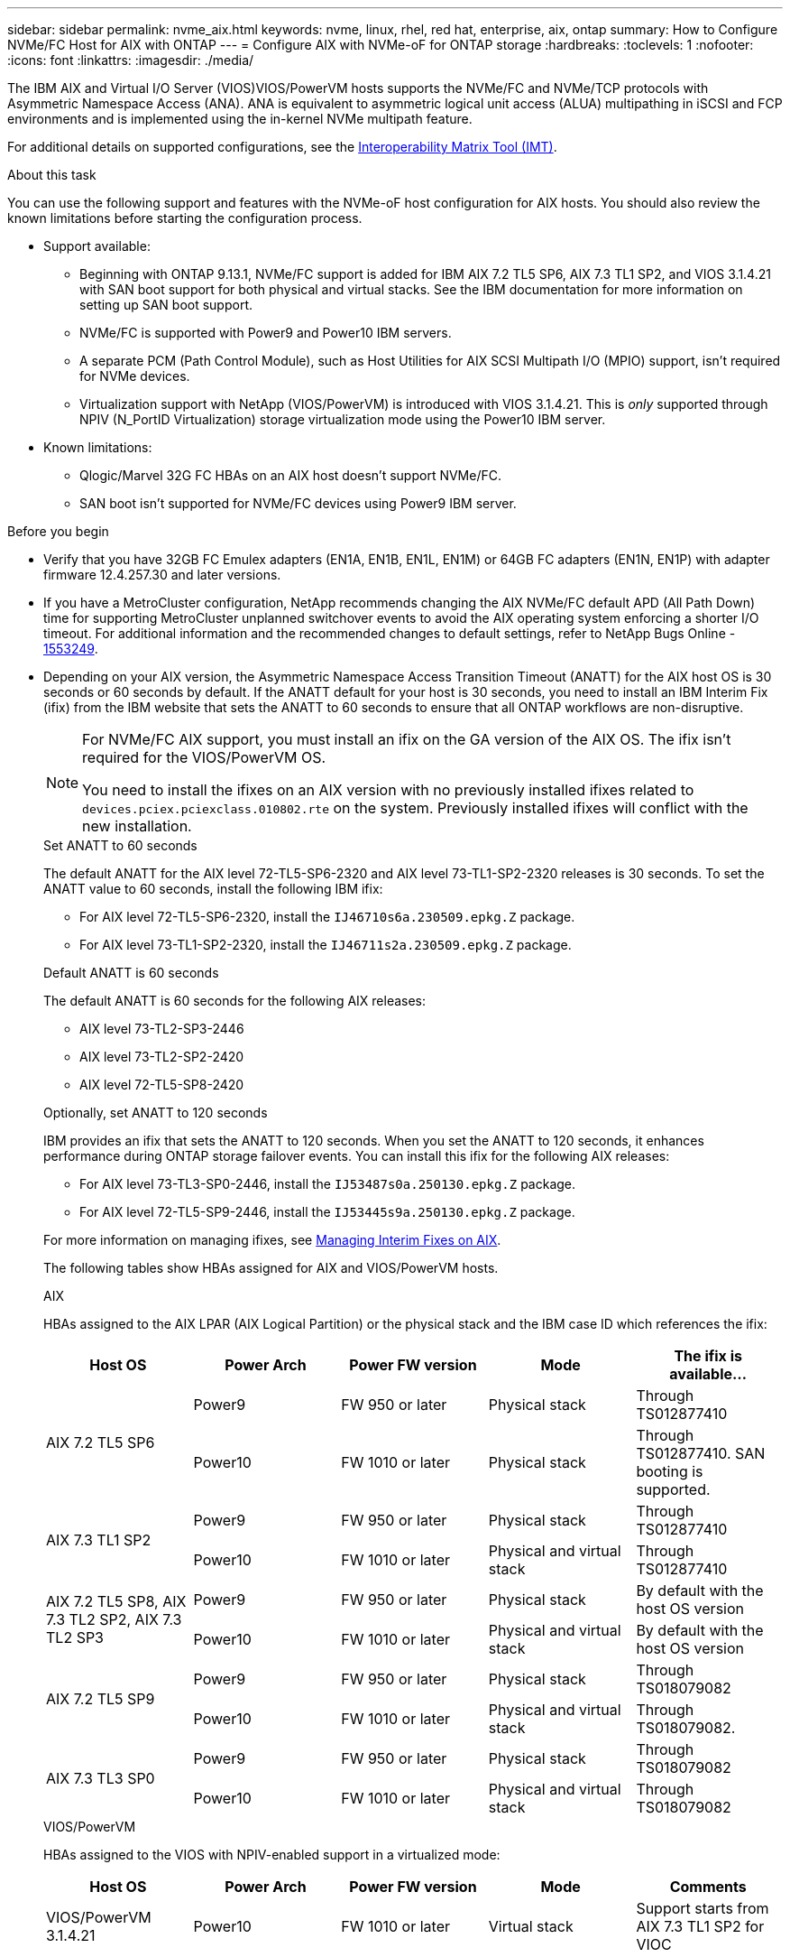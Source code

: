 ---
sidebar: sidebar
permalink: nvme_aix.html
keywords: nvme, linux, rhel, red hat, enterprise, aix, ontap
summary: How to Configure NVMe/FC Host for AIX with ONTAP
---
= Configure AIX with NVMe-oF for ONTAP storage
:hardbreaks:
:toclevels: 1
:nofooter:
:icons: font
:linkattrs:
:imagesdir: ./media/

[.lead]
The IBM AIX and Virtual I/O Server (VIOS)VIOS/PowerVM hosts supports the NVMe/FC and NVMe/TCP protocols with Asymmetric Namespace Access (ANA). ANA is equivalent to asymmetric logical unit access (ALUA) multipathing in iSCSI and FCP environments and is implemented using the in-kernel NVMe multipath feature.

For additional details on supported configurations, see the link:https://mysupport.netapp.com/matrix/[Interoperability Matrix Tool (IMT)^].

.About this task
You can use the following support and features with the NVMe-oF host configuration for AIX hosts. You should also review the known limitations before starting the configuration process.

* Support available:

** Beginning with ONTAP 9.13.1, NVMe/FC support is added for IBM AIX 7.2 TL5 SP6, AIX 7.3 TL1 SP2, and VIOS 3.1.4.21 with SAN boot support for both physical and virtual stacks. See the IBM documentation for more information on setting up SAN boot support.

** NVMe/FC is supported with Power9 and Power10 IBM servers.

** A separate PCM (Path Control Module), such as Host Utilities for AIX SCSI Multipath I/O (MPIO) support, isn't required for NVMe devices.

** Virtualization support with NetApp (VIOS/PowerVM) is introduced with VIOS 3.1.4.21. This is _only_ supported through NPIV (N_PortID Virtualization) storage virtualization mode using the Power10 IBM server.

* Known limitations:

** Qlogic/Marvel 32G FC HBAs on an AIX host doesn't support NVMe/FC.
** SAN boot isn't supported for NVMe/FC devices using Power9 IBM server.

.Before you begin

* Verify that you have 32GB FC Emulex adapters (EN1A, EN1B, EN1L, EN1M) or 64GB FC adapters (EN1N, EN1P) with adapter firmware 12.4.257.30 and later versions.

* If you have a MetroCluster configuration, NetApp recommends changing the AIX NVMe/FC default APD (All Path Down) time for supporting MetroCluster unplanned switchover events to avoid the AIX operating system enforcing a shorter I/O timeout. For additional information and the recommended changes to default settings, refer to NetApp Bugs Online - link:https://mysupport.netapp.com/site/bugs-online/product/HOSTUTILITIES/1553249[1553249^].

* Depending on your AIX version, the Asymmetric Namespace Access Transition Timeout (ANATT) for the AIX host OS is 30 seconds or 60 seconds by default. If the ANATT default for your host is 30 seconds, you need to install an IBM Interim Fix (ifix) from the IBM website that sets the ANATT to 60 seconds to ensure that all ONTAP workflows are non-disruptive. 
+
[NOTE]
====
For NVMe/FC AIX support, you must install an ifix on the GA version of the AIX OS. The ifix isn't required for the VIOS/PowerVM OS.
 
You need to install the ifixes on an AIX version with no previously installed ifixes related to `devices.pciex.pciexclass.010802.rte` on the system. Previously installed ifixes will conflict with the new installation.
====
+
[role="tabbed-block"]
====
.Set ANATT to 60 seconds
--
The default ANATT for the AIX level 72-TL5-SP6-2320 and AIX level 73-TL1-SP2-2320 releases is 30 seconds. To set the ANATT value to 60 seconds, install the following IBM ifix:

* For AIX level 72-TL5-SP6-2320, install the `IJ46710s6a.230509.epkg.Z` package.
* For AIX level 73-TL1-SP2-2320, install the `IJ46711s2a.230509.epkg.Z` package.
--
.Default ANATT is 60 seconds 
--
The default ANATT is 60 seconds for the following AIX releases:

* AIX level 73-TL2-SP3-2446 
* AIX level 73-TL2-SP2-2420 
* AIX level 72-TL5-SP8-2420 
--
.Optionally, set ANATT to 120 seconds
--
IBM provides an ifix that sets the ANATT to 120 seconds. When you set the ANATT to 120 seconds, it enhances performance during ONTAP storage failover events. You can install this ifix for the following AIX releases:

* For AIX level 73-TL3-SP0-2446, install the `IJ53487s0a.250130.epkg.Z` package. 
* For AIX level 72-TL5-SP9-2446, install the `IJ53445s9a.250130.epkg.Z` package. 
--
====
+
For more information on managing ifixes, see link:http://www-01.ibm.com/support/docview.wss?uid=isg3T1012104[Managing Interim Fixes on AIX^].
+
The following tables show HBAs assigned for AIX and VIOS/PowerVM hosts. 
+
[role="tabbed-block"]
====
.AIX
--
HBAs assigned to the AIX LPAR (AIX Logical Partition) or the physical stack and the IBM case ID which references the ifix:

[cols="10,10,10,10,10",options="header"]
|===

|Host OS |Power Arch |Power FW version |Mode |The ifix is available...
.2+|AIX 7.2 TL5 SP6 |Power9  |FW 950 or later	|Physical stack	|Through TS012877410
|Power10 |FW 1010 or later	|Physical stack	|Through TS012877410.
SAN booting is supported. 
.2+|AIX 7.3 TL1 SP2 |Power9	|FW 950 or later	|Physical stack	|Through TS012877410
|Power10	|FW 1010 or later	|Physical and virtual stack	 |Through TS012877410
.2+|AIX 7.2 TL5 SP8, AIX 7.3 TL2 SP2, AIX 7.3 TL2 SP3 |Power9 |FW 950 or later |Physical stack |By default with the host OS version 
|Power10 |FW 1010 or later |Physical and virtual stack |By default with the host OS version
.2+|AIX 7.2 TL5 SP9 |Power9 |FW 950 or later |Physical stack |Through TS018079082 
|Power10 |FW 1010 or later |Physical and virtual stack |Through TS018079082. 
.2+|AIX 7.3 TL3 SP0 |Power9 |FW 950 or later |Physical stack |Through TS018079082  
|Power10 |FW 1010 or later |Physical and virtual stack |Through TS018079082  
|===
--
.VIOS/PowerVM
--
HBAs assigned to the VIOS with NPIV-enabled support in a virtualized mode:

[cols="10,10,10,10,10",options="header"]
|===
|Host OS	|Power Arch	|Power FW version	|Mode	|Comments
|VIOS/PowerVM 3.1.4.21	|Power10	|FW 1010 or later	|Virtual stack	|Support starts from AIX 7.3 TL1 SP2 for VIOC
|===
--
====

== Step 1: Confirm the multipath configuration for your host

When you install the AIX OS, IBM MPIO used for NVMe multipathing is provided by default.

.Steps

. Verify that NVMe multipathing is enabled:
+
[source,cli]
----
[root@aix_server /]: lsmpio -l hdisk1
----
+
.Show example
[%collapsible]
====
----
name     path_id  status   path_status  parent  connection
hdisk1  8         Enabled  Sel,Opt       nvme12  fcnvme0, 9
hdisk1  9         Enabled  Sel,Non       nvme65  fcnvme1, 9
hdisk1  10        Enabled  Sel,Opt       nvme37  fcnvme1, 9
hdisk1  11        Enabled  Sel,Non       nvme60  fcnvme0, 9
----
====

== Step 2: Configure NVMe/FC

Configure NVMe/FC for Broadcom/Emulex adapters.

The NVMe/FC protocol support is enabled in the physical FC by default but the NVMe/FC protocol support is disabled in the Virtual Fibre Channel (vFC) on VIOS

.Steps

. link:https://mysupport.netapp.com/matrix/[Verify that you are using the supported adapter^].

. Retrieve a list of virtual adapters:
+
[source,cli]
----
$ lsmap -all -npiv
----
+
.Show example
[%collapsible]
====
----
Name          Physloc                            ClntID ClntName       ClntOS
------------- ---------------------------------- ------ -------------- -------
vfchost0      U9105.22A.785DB61-V2-C2                 4 s1022-iop-mcc- AIX
Status:LOGGED_IN
FC name:fcs4                    FC loc code:U78DA.ND0.WZS01UY-P0-C7-T0
Ports logged in:3
Flags:0xea<LOGGED_IN,STRIP_MERGE,SCSI_CLIENT,NVME_CLIENT>
VFC client name:fcs0            VFC client DRC:U9105.22A.785DB61-V4-C2
----
====

. Enable support for the NVMe/FC protocol on an adapter by running the `ioscli vfcctrl` command on the VIOS:
+
[source,cli]
----
$  vfcctrl -enable -protocol nvme -vadapter vfchost0
----
+
.Example output
+
----
The "nvme" protocol for "vfchost0" is enabled.
----

. Verify that the support has been enabled on the adapter:
+
[source,cli]
----
lsattr -El vfchost0
----
+
.Show example
[%collapsible]
====
----
alt_site_wwpn       WWPN to use - Only set after migration   False
current_wwpn  0     WWPN to use - Only set after migration   False
enable_nvme   yes   Enable or disable NVME protocol for NPIV True
label               User defined label                       True
limit_intr    false Limit NPIV Interrupt Sources             True
map_port      fcs4  Physical FC Port                         False
num_per_nvme  0     Number of NPIV NVME queues per range     True
num_per_range 0     Number of NPIV SCSI queues per range     True
----
====

. Enable the NVMe/Fc protocol for all adapters:
.. Change the `dflt_enabl_nvme` attribute value of `viosnpiv0` pseudo device to `yes`.
.. Set the `enable_nvme` attribute value to `yes` for all the VFC host devices.
+
[source,cli]
----
chdev -l viosnpiv0 -a dflt_enabl_nvme=yes
----
+
[source,cli]
----
lsattr -El viosnpiv0
----
+
.Show example
[%collapsible]
====
----
bufs_per_cmd    10  NPIV Number of local bufs per cmd                    True
dflt_enabl_nvme yes Default NVME Protocol setting for a new NPIV adapter True
num_local_cmds  5   NPIV Number of local cmds per channel                True
num_per_nvme    8   NPIV Number of NVME queues per range                 True
num_per_range   8   NPIV Number of SCSI queues per range                 True
secure_va_info  no  NPIV Secure Virtual Adapter Information              True
----
====

. Enable the NVMe/Fc protocol for selected adapters by changing the `enable_nvme` value of the VFC host device attribute to `yes`.

. Verify that `FC-NVMe Protocol Device` has been created on the server:
+
[source,cli]
----
[root@aix_server /]: lsdev |grep fcnvme
----
+
.Exmaple output
+
----
fcnvme0       Available 00-00-02    FC-NVMe Protocol Device
fcnvme1       Available 00-01-02    FC-NVMe Protocol Device
----

. Record the host NQN from the server:
+
[source,cli]
----
[root@aix_server /]: lsattr -El fcnvme0
----
+
.Show example
[%collapsible]
====
----
attach     switch                                                               How this adapter is connected  False
autoconfig available                                                            Configuration State            True
host_nqn   nqn.2014-08.org.nvmexpress:uuid:64e039bd-27d2-421c-858d-8a378dec31e8 Host NQN (NVMe Qualified Name) True
----
====
+
[source,cli]
----
[root@aix_server /]: lsattr -El fcnvme1
----
+
.Show example
[%collapsible]
====
----
attach     switch                                                               How this adapter is connected  False
autoconfig available                                                            Configuration State            True
host_nqn   nqn.2014-08.org.nvmexpress:uuid:64e039bd-27d2-421c-858d-8a378dec31e8 Host NQN (NVMe Qualified Name) True
----
====

. Check the host NQN and verify that it matches the host NQN string for the corresponding subsystem on the ONTAP array:
+
[source,cli]
----
vserver nvme subsystem host show -vserver vs_s922-55-lpar2
----
+
.Example output
+
----
Vserver         Subsystem                Host NQN
------- --------- ----------------------------------------------------------
vs_s922-55-lpar2 subsystem_s922-55-lpar2 nqn.2014-08.org.nvmexpress:uuid:64e039bd-27d2-421c-858d-8a378dec31e8
----

. Verify that the initiator ports are up and running and you can see the target LIFs.


== Step 3: Validate NVMe/FC

Verify that the ONTAP namespaces are correct for the NVMe/FC configuration.

.Steps
. Verify that the ONTAP namespaces correctly reflect on the host:
+
[source,cli]
----
[root@aix_server /]: lsdev -Cc disk |grep NVMe
----
+
.Example output
----
hdisk1  Available 00-00-02 NVMe 4K Disk
----

. Optionally, check the multipathing status:
+
[source,cli]
----
[root@aix_server /]: lsmpio -l hdisk1
----
+
.Show example
[%collapsible]
====
----
name     path_id  status   path_status  parent  connection
hdisk1  8        Enabled  Sel,Opt      nvme12  fcnvme0, 9
hdisk1  9        Enabled  Sel,Non      nvme65  fcnvme1, 9
hdisk1  10       Enabled  Sel,Opt      nvme37  fcnvme1, 9
hdisk1  11       Enabled  Sel,Non      nvme60  fcnvme0, 9
----
====

== Step 4: Review the known issues 

The NVMe/FC host configuration for AIX with ONTAP storage has the following known issues:

[cols="10,30,30",options="header"]
|===
|Burt ID |Title |Description

|link:https://mysupport.netapp.com/site/bugs-online/product/HOSTUTILITIES/BURT/1553249[1553249^] |AIX NVMe/FC default APD time to be modified for supporting MCC Unplanned Switchover events	| By default, AIX operating systems use an all path down (APD) timeout value of 20sec for NVMe/FC.  However, ONTAP MetroCluster automatic unplanned switchover (AUSO) and TieBreaker initiated switchover workflows might take a little longer than the APD timeout window, causing I/O errors.
|link:https://mysupport.netapp.com/site/bugs-online/product/HOSTUTILITIES/BURT/1546017[1546017^] |AIX NVMe/FC caps ANATT at 60s, instead of 120s as advertised by ONTAP | ONTAP advertises the ANA(asymmetric namespace access) transition timeout in controller identify at 120sec. Currently, with ifix, AIX reads the ANA transition timeout from controller identify, but effectively clamps it to 60sec if it is over that limit.	
|link:https://mysupport.netapp.com/site/bugs-online/product/HOSTUTILITIES/BURT/1541386[1541386^] |AIX NVMe/FC hits EIO after ANATT expiry	|For any storage failover (SFO) events, if the ANA(asymmetric namespace access) transitioning exceeds the ANA transition timeout cap on a given path, the AIX NVMe/FC host fails with an I/O error despite having alternate healthy  paths available to the namespace.
|link:https://mysupport.netapp.com/site/bugs-online/product/HOSTUTILITIES/BURT/1541380[1541380^] |AIX NVMe/FC waits for half/full ANATT to expire before resuming I/O after ANA AEN | IBM AIX NVMe/FC does not support some Asynchronous notifications (AENs) that ONTAP publishes. This sub-optimal ANA handling will result in sub optimal performance during SFO operations.
|===


== Step 5: Troubleshoot

Before troubleshooting any NVMe/FC failures, verify that you are running a configuration that is compliant with the link:https://mysupport.netapp.com/matrix/[IMT^] specifications. If you continue to have issues, contact link:https://mysupport.netapp.com[NetApp support^].